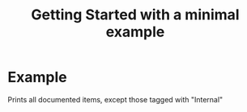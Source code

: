 # [[file:~/GitHub/J4Org.jl/docs/main.org::*Minimal%20OrgMode%20document][Minimal OrgMode document:1]]
#+PROPERTY: header-args:julia :session *my_session* :exports code :eval no-export
#+OPTIONS: ^:{}
#+TITLE: Getting Started with a minimal example

#+BEGIN_SRC julia :results output none :eval no-export :exports none
push!(LOAD_PATH,pwd())
#+END_SRC

#+BEGIN_SRC julia :results output none :eval no-export :exports none
using J4Org # (ref:using_J4Org)
initialize_boxing_module(usedModules=["Foo"]) 
documented_items=create_documented_item_array("Foo.jl")
#+END_SRC

* Example

Prints all documented items, except those tagged with "Internal" 
#+BEGIN_SRC julia :results output drawer :eval no-export :exports results
print_org_doc(documented_items,tag_to_ignore=["Internal"],header_level=0)
#+END_SRC
# Minimal OrgMode document:1 ends here
